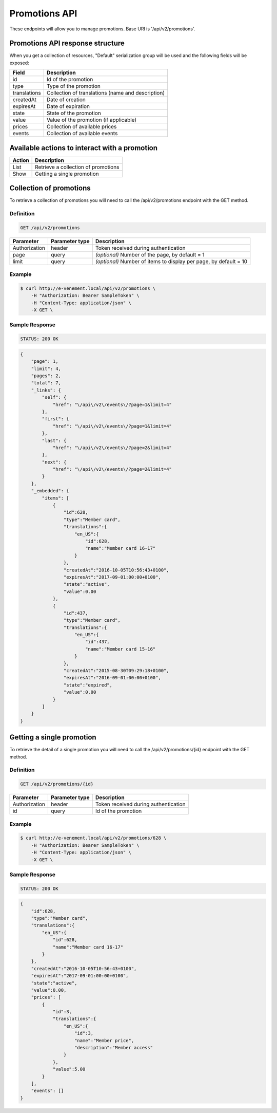 Promotions API
==================

These endpoints will allow you to manage promotions. Base URI is '/api/v2/promotions'.

Promotions API response structure
-----------------------------

When you get a collection of resources, "Default" serialization group will be used and the following fields will be exposed:

+------------------+---------------------------------------------------+
| Field            | Description                                       |
+==================+===================================================+
| id               | Id of the promotion                               |
+------------------+---------------------------------------------------+
| type             | Type of the promotion                             |
+------------------+---------------------------------------------------+
| translations     | Collection of translations (name and description) |
+------------------+---------------------------------------------------+
| createdAt        | Date of creation                                  |
+------------------+---------------------------------------------------+
| expiresAt        | Date of expiration                                |
+------------------+---------------------------------------------------+
| state            | State of the promotion                            |
+------------------+---------------------------------------------------+
| value            | Value of the promotion (if applicable)            |
+------------------+---------------------------------------------------+
| prices           | Collection of available prices                    |
+------------------+---------------------------------------------------+
| events           | Collection of available events                    |
+------------------+---------------------------------------------------+

Available actions to interact with a promotion
----------------------------------------------

+------------------+----------------------------------------------+
| Action           | Description                                  |
+==================+==============================================+
| List             | Retrieve a collection of promotions          |
+------------------+----------------------------------------------+
| Show             | Getting a single promotion                   |
+------------------+----------------------------------------------+

Collection of promotions
--------------------

To retrieve a collection of promotions you will need to call the /api/v2/promotions endpoint with the GET method.

Definition
^^^^^^^^^^

.. code-block:: text

    GET /api/v2/promotions

+---------------+----------------+-------------------------------------------------------------------+
| Parameter     | Parameter type | Description                                                       |
+===============+================+===================================================================+
| Authorization | header         | Token received during authentication                              |
+---------------+----------------+-------------------------------------------------------------------+
| page          | query          | *(optional)* Number of the page, by default = 1                   |
+---------------+----------------+-------------------------------------------------------------------+
| limit         | query          | *(optional)* Number of items to display per page, by default = 10 |
+---------------+----------------+-------------------------------------------------------------------+

Example
^^^^^^^

.. code-block:: bash

    $ curl http://e-venement.local/api/v2/promotions \
        -H "Authorization: Bearer SampleToken" \
        -H "Content-Type: application/json" \
        -X GET \

Sample Response
^^^^^^^^^^^^^^^^^^

.. code-block:: text

    STATUS: 200 OK

.. code-block:: json

    {
        "page": 1,
        "limit": 4,
        "pages": 2,
        "total": 7,
        "_links": {
            "self": {
                "href": "\/api\/v2\/events\/?page=1&limit=4"
            },
            "first": {
                "href": "\/api\/v2\/events\/?page=1&limit=4"
            },
            "last": {
                "href": "\/api\/v2\/events\/?page=2&limit=4"
            },
            "next": {
                "href": "\/api\/v2\/events\/?page=2&limit=4"
            }
        },
        "_embedded": {
            "items": [
                {
                    "id":628,
                    "type":"Member card",
                    "translations":{
                        "en_US":{
                            "id":628,
                            "name":"Member card 16-17"
                        }
                    },
                    "createdAt":"2016-10-05T10:56:43+0100",
                    "expiresAt":"2017-09-01:00:00+0100",
                    "state":"active",
                    "value":0.00
                },
                {
                    "id":437,
                    "type":"Member card",
                    "translations":{
                        "en_US":{
                            "id":437,
                            "name":"Member card 15-16"
                        }
                    },
                    "createdAt":"2015-08-30T09:29:18+0100",
                    "expiresAt":"2016-09-01:00:00+0100",
                    "state":"expired",
                    "value":0.00
                }
            ]
        }
    }


Getting a single promotion
------------------------------

To retrieve the detail of a single promotion you will need to call the /api/v2/promotions/{id} endpoint with the GET method.

Definition
^^^^^^^^^^

.. code-block:: text

    GET /api/v2/promotions/{id}

+---------------+----------------+-------------------------------------------------------------------+
| Parameter     | Parameter type | Description                                                       |
+===============+================+===================================================================+
| Authorization | header         | Token received during authentication                              |
+---------------+----------------+-------------------------------------------------------------------+
| id            | query          | Id of the promotion                                               |
+---------------+----------------+-------------------------------------------------------------------+


Example
^^^^^^^

.. code-block:: bash

    $ curl http://e-venement.local/api/v2/promotions/628 \
        -H "Authorization: Bearer SampleToken" \
        -H "Content-Type: application/json" \
        -X GET \

Sample Response
^^^^^^^^^^^^^^^^^^

.. code-block:: text

    STATUS: 200 OK

.. code-block:: json

    {
        "id":628,
        "type":"Member card",
        "translations":{
            "en_US":{
                "id":628,
                "name":"Member card 16-17"
            }
        },
        "createdAt":"2016-10-05T10:56:43+0100",
        "expiresAt":"2017-09-01:00:00+0100",
        "state":"active",
        "value":0.00,
        "prices": [
            {
                "id":3,
                "translations":{
                    "en_US":{
                        "id":3,
                        "name":"Member price",
                        "description":"Member access"
                    }
                },
                "value":5.00
            }
        ],
        "events": []
    }
